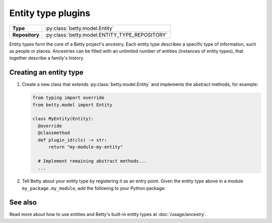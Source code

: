 Entity type plugins
===================

.. list-table::
   :align: left
   :stub-columns: 1

   * -  Type
     -  :py:class:`betty.model.Entity`
   * -  Repository
     -  :py:class:`betty.model.ENTITY_TYPE_REPOSITORY`

Entity types form the core of a Betty project's ancestry. Each entity type describes a specific type of information,
such as people or places. Ancestries can be filled with an unlimited number of entities (instances of entity types),
that together describe a family's history.

Creating an entity type
-----------------------

#. Create a new class that extends :py:class:`betty.model.Entity` and implements the abstract methods,
   for example:

   .. code-block:: python

     from typing import override
     from betty.model import Entity

     class MyEntity(Entity):
       @override
       @classmethod
       def plugin_id(cls) -> str:
           return "my-module-my-entity"

       # Implement remaining abstract methods...
       ...


#. Tell Betty about your entity type by registering it as an entry point. Given the entity type above in a module ``my_package.my_module``, add the following to your Python package:

.. tab-set::

   .. tab-item:: pyproject.toml

      .. code-block:: toml

          [project.entry-points.'betty.entity_type']
          'my-module-my-entity' = 'my_package.my_module.MyEntity'

   .. tab-item:: setup.py

      .. code-block:: python

          SETUP = {
              'entry_points': {
                  'betty.entity_type': [
                      'my-module-my-entity=my_package.my_module.MyEntity',
                  ],
              },
          }
          if __name__ == '__main__':
              setup(**SETUP)

See also
--------
Read more about how to use entities and Betty's built-in entity types at :doc:`/usage/ancestry`.
